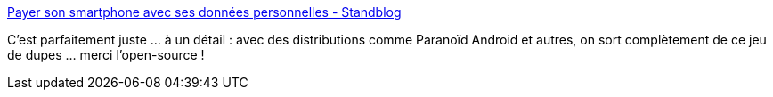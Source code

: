 :jbake-type: post
:jbake-status: published
:jbake-title: Payer son smartphone avec ses données personnelles - Standblog
:jbake-tags: open-source,économie,intimité,_mois_sept.,_année_2017
:jbake-date: 2017-09-29
:jbake-depth: ../
:jbake-uri: shaarli/1506667705000.adoc
:jbake-source: https://nicolas-delsaux.hd.free.fr/Shaarli?searchterm=http%3A%2F%2Fstandblog.org%2Fblog%2Fpost%2F2017%2F09%2F29%2FPayer-son-smartphone-avec-ses-donn%25C3%25A9es-personnelles&searchtags=open-source+%C3%A9conomie+intimit%C3%A9+_mois_sept.+_ann%C3%A9e_2017
:jbake-style: shaarli

http://standblog.org/blog/post/2017/09/29/Payer-son-smartphone-avec-ses-donn%C3%A9es-personnelles[Payer son smartphone avec ses données personnelles - Standblog]

C'est parfaitement juste ... à un détail : avec des distributions comme Paranoïd Android et autres, on sort complètement de ce jeu de dupes ... merci l'open-source !
